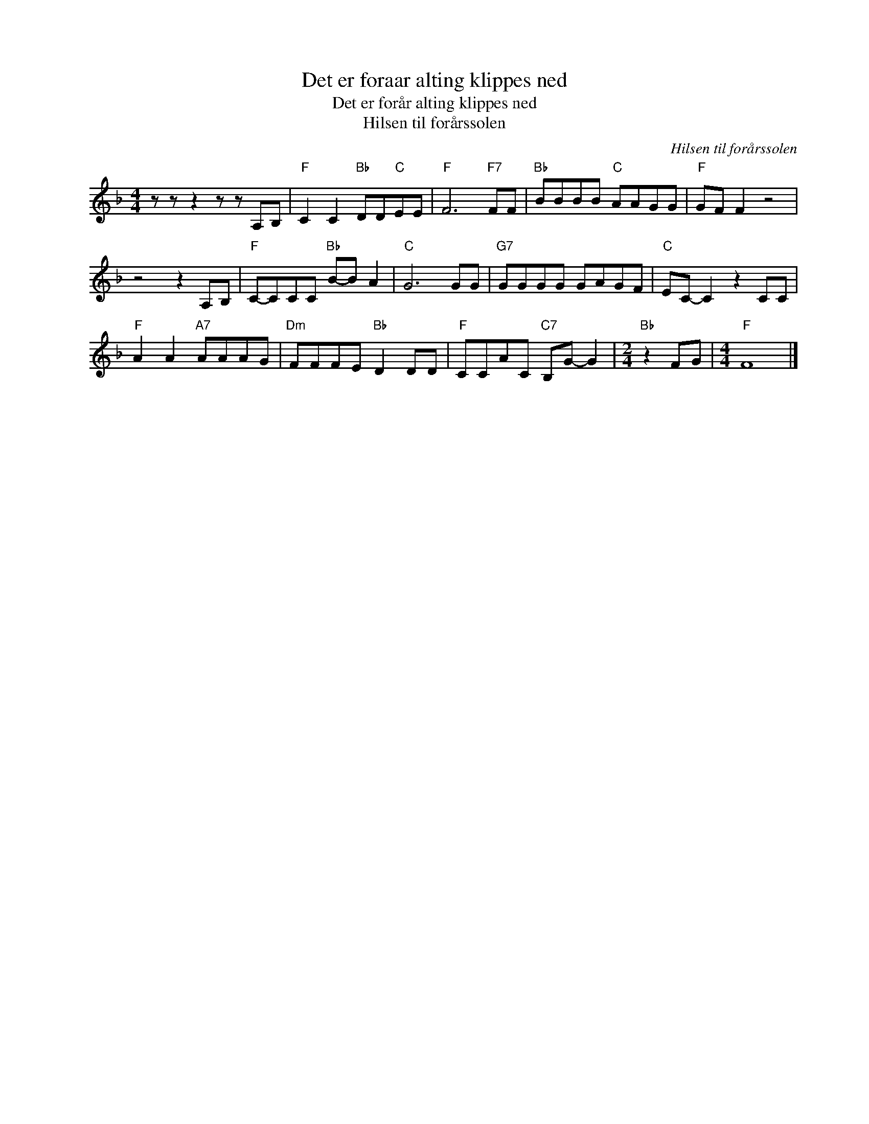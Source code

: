 X:1
T:Det er foraar alting klippes ned
T:Det er forår alting klippes ned
T:Hilsen til forårssolen
C:Hilsen til forårssolen
Z:All Rights Reserved
L:1/8
M:4/4
K:F
V:1 treble nm=" " snm=" "
V:1
 z z z2 z z A,B, |"F" C2 C2"Bb" DD"C"EE |"F" F6"F7" FF |"Bb" BBBB"C" AAGG |"F" GF F2 z4 | %5
 z4 z2 A,B, |"F" C-CCC"Bb" B-B A2 |"C" G6 GG |"G7" GGGG GAGF |"C" EC- C2 z2 CC | %10
"F" A2 A2"A7" AAAG |"Dm" FFFE"Bb" D2 DD |"F" CCAC"C7" B,G- G2 |[M:2/4]"Bb" z2 FG |[M:4/4]"F" F8 |] %15

